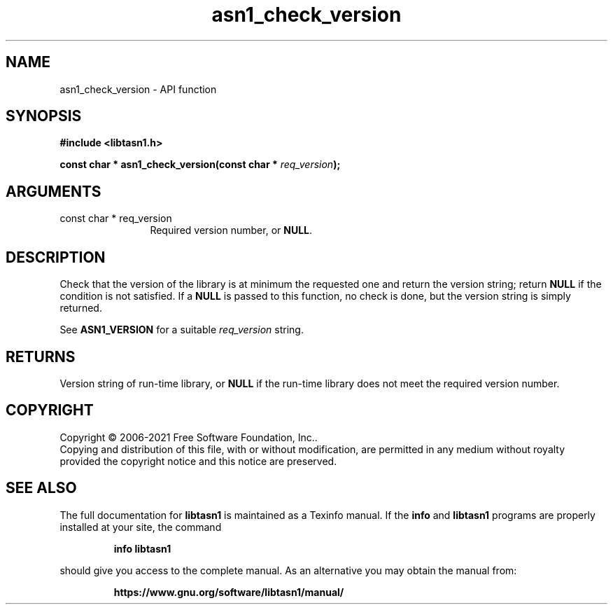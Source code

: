 .\" DO NOT MODIFY THIS FILE!  It was generated by gdoc.
.TH "asn1_check_version" 3 "4.18.0" "libtasn1" "libtasn1"
.SH NAME
asn1_check_version \- API function
.SH SYNOPSIS
.B #include <libtasn1.h>
.sp
.BI "const char * asn1_check_version(const char * " req_version ");"
.SH ARGUMENTS
.IP "const char * req_version" 12
Required version number, or \fBNULL\fP.
.SH "DESCRIPTION"
Check that the version of the library is at minimum the
requested one and return the version string; return \fBNULL\fP if the
condition is not satisfied.  If a \fBNULL\fP is passed to this function,
no check is done, but the version string is simply returned.

See \fBASN1_VERSION\fP for a suitable  \fIreq_version\fP string.
.SH "RETURNS"
Version string of run\-time library, or \fBNULL\fP if the
run\-time library does not meet the required version number.
.SH COPYRIGHT
Copyright \(co 2006-2021 Free Software Foundation, Inc..
.br
Copying and distribution of this file, with or without modification,
are permitted in any medium without royalty provided the copyright
notice and this notice are preserved.
.SH "SEE ALSO"
The full documentation for
.B libtasn1
is maintained as a Texinfo manual.  If the
.B info
and
.B libtasn1
programs are properly installed at your site, the command
.IP
.B info libtasn1
.PP
should give you access to the complete manual.
As an alternative you may obtain the manual from:
.IP
.B https://www.gnu.org/software/libtasn1/manual/
.PP
